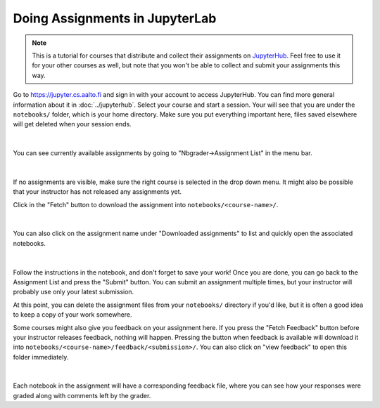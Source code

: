 Doing Assignments in JupyterLab
===============================

.. note::

    This is a tutorial for courses that distribute and collect
    their assignments on `JupyterHub <https://jupyter.cs.aalto.fi>`__.
    Feel free to use it for your other courses as well, but
    note that you won't be able to collect and submit your
    assignments this way.

Go to https://jupyter.cs.aalto.fi and sign in with your account to access JupyterHub.
You can find more general information about it in :doc:`../jupyterhub`.
Select your course and start a session. Your will see that you are under the ``notebooks/`` folder,
which is your home directory. Make sure you put everything important here, files saved
elsewhere will get deleted when your session ends.

.. figure:: img/home.png
   :align: center
|
You can see currently available assignments by going to "Nbgrader->Assignment List"
in the menu bar.

.. figure:: img/assignment_list.png
   :align: center
|
If no assignments are visible, make sure the right course is selected
in the drop down menu. It might also be possible that your instructor has
not released any assignments yet.

Click in the "Fetch" button to download the assignment into ``notebooks/<course-name>/``.

.. figure:: img/fetch_before.png
   :align: center
.. figure:: img/fetch_after.png
   :align: center
|
You can also click on the assignment name under "Downloaded assignments" to list
and quickly open the associated notebooks.

.. figure:: img/downloaded.png
   :align: center
|
Follow the instructions in the notebook, and don't forget to save your work!
Once you are done, you can go back to the Assignment List and press the "Submit" button.
You can submit an assignment multiple times, but your instructor will probably use
only your latest submission.

At this point, you can delete the assignment files from your ``notebooks/`` directory if you'd like,
but it is often a good idea to keep a copy of your work somewhere.

Some courses might also give you feedback on your assignment here.
If you press the "Fetch Feedback" button before your instructor releases feedback,
nothing will happen. Pressing the button when feedback is available will download
it into ``notebooks/<course-name>/feedback/<submission>/``. You can also
click on "view feedback" to open this folder immediately.

.. figure:: img/feedback.png
   :align: center
|
Each notebook in the assignment will have a corresponding feedback file,
where you can see how your responses were graded along with comments left by the grader.
